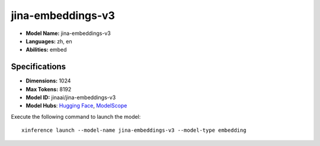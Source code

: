 .. _models_builtin_jina-embeddings-v3:

==================
jina-embeddings-v3
==================

- **Model Name:** jina-embeddings-v3
- **Languages:** zh, en
- **Abilities:** embed

Specifications
^^^^^^^^^^^^^^

- **Dimensions:** 1024
- **Max Tokens:** 8192
- **Model ID:** jinaai/jina-embeddings-v3
- **Model Hubs**: `Hugging Face <https://huggingface.co/jinaai/jina-embeddings-v3>`__, `ModelScope <https://modelscope.cn/models/jinaai/jina-embeddings-v3>`__

Execute the following command to launch the model::

   xinference launch --model-name jina-embeddings-v3 --model-type embedding
